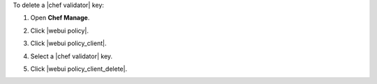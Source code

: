 .. This is an included how-to. 


To delete a |chef validator| key:

#. Open **Chef Manage**.
#. Click |webui policy|.
#. Click |webui policy_client|.
#. Select a |chef validator| key.
#. Click |webui policy_client_delete|.

   .. image:: ../../images/step_manage_webui_policy_validation_delete.png